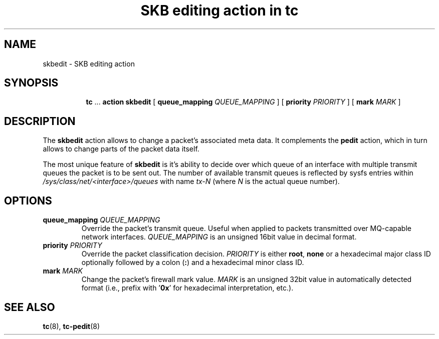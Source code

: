 .TH "SKB editing action in tc" 8 "12 Jan 2015" "iproute2" "Linux"

.SH NAME
skbedit - SKB editing action
.SH SYNOPSIS
.in +8
.ti -8
.BR tc " ... " "action skbedit " [ " queue_mapping
.IR QUEUE_MAPPING " ] ["
.B priority
.IR PRIORITY " ] ["
.B mark
.IR MARK " ]"
.SH DESCRIPTION
The
.B skbedit
action allows to change a packet's associated meta data. It complements the
.B pedit
action, which in turn allows to change parts of the packet data itself.

The most unique feature of
.B skbedit
is it's ability to decide over which queue of an interface with multiple
transmit queues the packet is to be sent out. The number of available transmit
queues is reflected by sysfs entries within
.I /sys/class/net/<interface>/queues
with name
.I tx-N
(where
.I N
is the actual queue number).
.SH OPTIONS
.TP
.BI queue_mapping " QUEUE_MAPPING"
Override the packet's transmit queue. Useful when applied to packets transmitted
over MQ-capable network interfaces.
.I QUEUE_MAPPING
is an unsigned 16bit value in decimal format.
.TP
.BI priority " PRIORITY"
Override the packet classification decision.
.I PRIORITY
is either
.BR root ", " none
or a hexadecimal major class ID optionally followed by a colon
.RB ( : )
and a hexadecimal minor class ID.
.TP
.BI mark " MARK"
Change the packet's firewall mark value.
.I MARK
is an unsigned 32bit value in automatically detected format (i.e., prefix with
.RB ' 0x '
for hexadecimal interpretation, etc.).
.SH SEE ALSO
.BR tc (8),
.BR tc-pedit (8)
